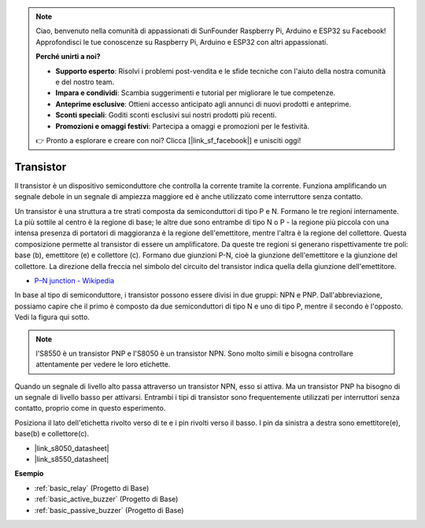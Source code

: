 .. note::
    Ciao, benvenuto nella comunità di appassionati di SunFounder Raspberry Pi, Arduino e ESP32 su Facebook! Approfondisci le tue conoscenze su Raspberry Pi, Arduino e ESP32 con altri appassionati.

    **Perché unirti a noi?**

    - **Supporto esperto**: Risolvi i problemi post-vendita e le sfide tecniche con l'aiuto della nostra comunità e del nostro team.
    - **Impara e condividi**: Scambia suggerimenti e tutorial per migliorare le tue competenze.
    - **Anteprime esclusive**: Ottieni accesso anticipato agli annunci di nuovi prodotti e anteprime.
    - **Sconti speciali**: Goditi sconti esclusivi sui nostri prodotti più recenti.
    - **Promozioni e omaggi festivi**: Partecipa a omaggi e promozioni per le festività.

    👉 Pronto a esplorare e creare con noi? Clicca [|link_sf_facebook|] e unisciti oggi!

.. _cpn_transistor:

Transistor
============

.. image:: img/npn_pnp.png
    :width: 300

Il transistor è un dispositivo semiconduttore che controlla la corrente tramite la corrente. Funziona amplificando un segnale debole in un segnale di ampiezza maggiore ed è anche utilizzato come interruttore senza contatto.

Un transistor è una struttura a tre strati composta da semiconduttori di tipo P e N. Formano le tre regioni internamente. La più sottile al centro è la regione di base; le altre due sono entrambe di tipo N o P - la regione più piccola con una intensa presenza di portatori di maggioranza è la regione dell'emettitore, mentre l'altra è la regione del collettore. Questa composizione permette al transistor di essere un amplificatore.
Da queste tre regioni si generano rispettivamente tre poli: base (b), emettitore (e) e collettore (c). Formano due giunzioni P-N, cioè la giunzione dell'emettitore e la giunzione del collettore. La direzione della freccia nel simbolo del circuito del transistor indica quella della giunzione dell'emettitore.

* `P–N junction - Wikipedia <https://en.wikipedia.org/wiki/P-n_junction>`_

In base al tipo di semiconduttore, i transistor possono essere divisi in due gruppi: NPN e PNP. Dall'abbreviazione, possiamo capire che il primo è composto da due semiconduttori di tipo N e uno di tipo P, mentre il secondo è l'opposto. Vedi la figura qui sotto.

.. note::    l'S8550 è un transistor PNP e l'S8050 è un transistor NPN. Sono molto simili e bisogna controllare attentamente per vedere le loro etichette.

.. image:: img/transistor_symbol.png
    :width: 600

Quando un segnale di livello alto passa attraverso un transistor NPN, esso si attiva. Ma un transistor PNP ha bisogno di un segnale di livello basso per attivarsi. Entrambi i tipi di transistor sono frequentemente utilizzati per interruttori senza contatto, proprio come in questo esperimento.

Posiziona il lato dell'etichetta rivolto verso di te e i pin rivolti verso il basso. I pin da sinistra a destra sono emettitore(e), base(b) e collettore(c).

.. image:: img/ebc.png
    :width: 150

* |link_s8050_datasheet|
* |link_s8550_datasheet|

**Esempio**

* :ref:`basic_relay` (Progetto di Base)
* :ref:`basic_active_buzzer` (Progetto di Base)
* :ref:`basic_passive_buzzer` (Progetto di Base)

